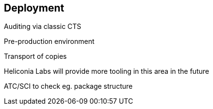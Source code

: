 == Deployment

Auditing via classic CTS

Pre-production environment

Transport of copies

Heliconia Labs will provide more tooling in this area in the future

ATC/SCI to check eg. package structure